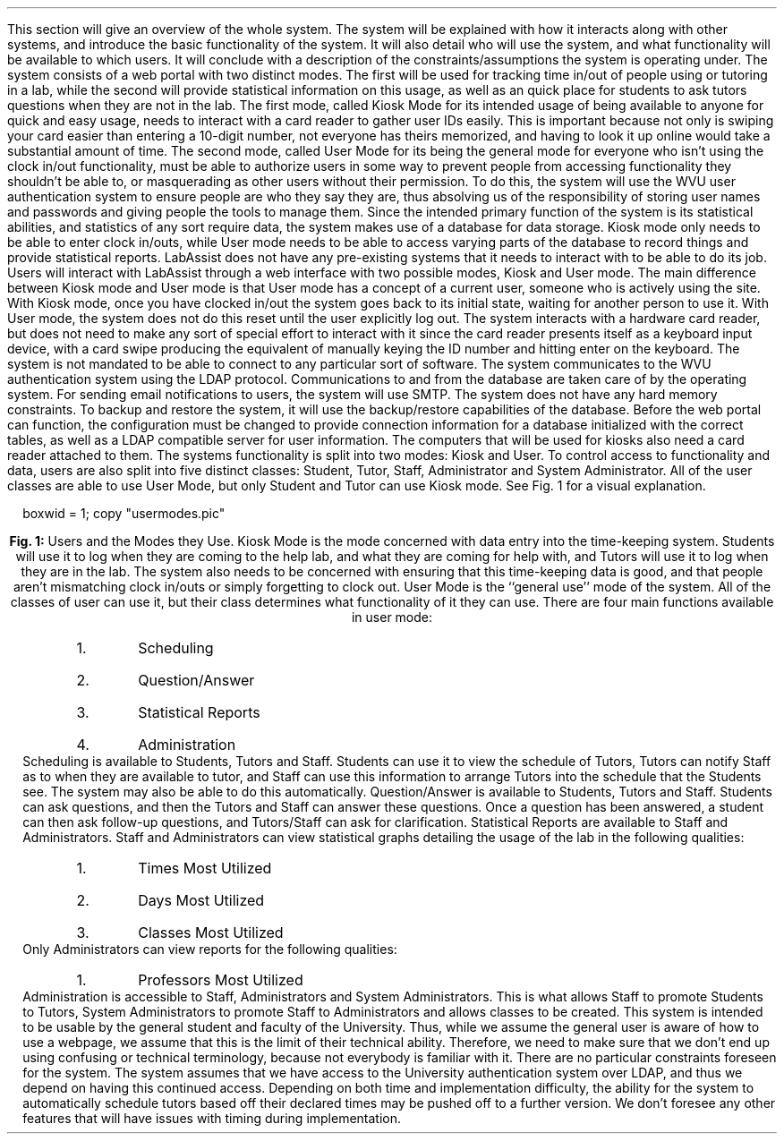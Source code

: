 .Section "Overall Description"
.Para
This section will give an overview of the whole system. The system will be
explained with how it interacts along with other systems, and introduce
the basic functionality of the system. It will also detail who will use the
system, and what functionality will be available to which users. It will
conclude with a description of the constraints/assumptions the system is
operating under.
.Subhead "Product Perspective"
\# @TODO add system block diagram
.Para
The system consists of a web portal with two distinct modes. The first will be
used for tracking time in/out of people using or tutoring in a lab, while the
second will provide statistical information on this usage, as well as an quick
place for students to ask tutors questions when they are not in the lab.
.Para
The first mode, called Kiosk Mode for its intended usage of being available to
anyone for quick and easy usage, needs to interact with a card reader to gather
user IDs easily. This is important because not only is swiping your card easier
than entering a 10-digit number, not everyone has theirs memorized, and having
to look it up online would take a substantial amount of time.
.Para
The second mode, called User Mode for its being the general mode for everyone
who isn't using the clock in/out functionality, must be able to authorize users
in some way to prevent people from accessing functionality they shouldn't be
able to, or masquerading as other users without their permission. To do this,
the system will use the WVU user authentication system to ensure people are who
they say they are, thus absolving us of the responsibility of storing user names
and passwords and giving people the tools to manage them.
.Para
Since the intended primary function of the system is its statistical abilities,
and statistics of any sort require data, the system makes use of a database for
data storage. Kiosk mode only needs to be able to enter clock in/outs, while
User mode needs to be able to access varying parts of the database to record
things and provide statistical reports.
.Superhead "System Interfaces"
.Para
LabAssist does not have any pre-existing systems that it needs to interact with
to be able to do its job.
.Endsup
.Superhead "Interfaces"
.Para
Users will interact with LabAssist through a web interface with two possible
modes, Kiosk and User mode.
.Para
The main difference between Kiosk mode and User mode is that User mode has a
concept of a current user, someone who is actively using the site. With Kiosk
mode, once you have clocked in/out the system goes back to its initial state,
waiting for another person to use it. With User mode, the system does not do
this reset until the user explicitly log out.
.Endsup
.Superhead "Hardware Interfaces"
.Para
The system interacts with a hardware card reader, but does not need to make any
sort of special effort to interact with it since the card reader presents itself
as a keyboard input device, with a card swipe producing the equivalent of
manually keying the ID number and hitting enter on the keyboard.
.Endsup
.Superhead "Software Interfaces"
.Para
The system is not mandated to be able to connect to any particular sort of
software.
.Endsup
.Superhead "Communications Interfaces"
.Para
The system communicates to the WVU authentication system using the LDAP
protocol. Communications to and from the database are taken care of by the
operating system.
.Para
For sending email notifications to users, the system will use SMTP.
.Endsup
.Superhead "Memory Constraints"
.Para
The system does not have any hard memory constraints.
.Endsup
.Superhead "Operations"
To backup and restore the system, it will use the backup/restore capabilities of
the database.
.Endsup
.Superhead "Site Adaptation Requirements"
.Para
Before the web portal can function, the configuration must be changed to provide
connection information for a database initialized with the correct tables, as
well as a LDAP compatible server for user information.
.Para
The computers that will be used for kiosks also need a card reader attached to
them.
.Endsup
.Endsub
.Subhead "Product Functions"
.Para
The systems functionality is split into two modes: Kiosk and User. To control
access to functionality and data, users are also split into five distinct
classes: Student, Tutor, Staff, Administrator and System Administrator. All of
the user classes are able to use User Mode, but only Student and Tutor can use
Kiosk mode. See Fig. 1 for a visual explanation.
\# @TODO write a figure macro that auto-numbers them
.B1
.PS
boxwid = 1;
copy "usermodes.pic"
.PE
.B2
.ce 1
\fBFig. 1: \fPUsers and the Modes they Use.
.Superhead "Kiosk Mode"
.Para
Kiosk Mode is the mode concerned with data entry into the time-keeping system.
Students will use it to log when they are coming to the help lab, and what they
are coming for help with, and Tutors will use it to log when they are in the
lab.
.Para
The system also needs to be concerned with ensuring that this time-keeping data
is good, and that people aren't mismatching clock in/outs or simply forgetting
to clock out.
.Endsup
.Superhead "User Mode"
.Para
User Mode is the ``general use'' mode of the system. All of the classes of user
can use it, but their class determines what functionality of it they can use.
There are four main functions available in user mode:
.RS
.nr ufeatnum 0 1
.IP \n+[ufeatnum].
Scheduling
.IP \n+[ufeatnum].
Question/Answer
.IP \n+[ufeatnum].
Statistical Reports
.IP \n+[ufeatnum].
Administration
.RE
.Para
Scheduling is available to Students, Tutors and Staff. Students can use it to
view the schedule of Tutors, Tutors can notify Staff as to when they are
available to tutor, and Staff can use this information to arrange Tutors into
the schedule that the Students see. The system may also be able to do this
automatically.
.Para
Question/Answer is available to Students, Tutors and Staff. Students can ask
questions, and then the Tutors and Staff can answer these questions. Once a
question has been answered, a student can then ask follow-up questions, and
Tutors/Staff can ask for clarification.
.Para
Statistical Reports are available to Staff and Administrators. Staff and
Administrators can view statistical graphs detailing the usage of the lab in the
following qualities:
.RS
.nr statreportnum 0 1
.IP \n+[statreportnum].
Times Most Utilized
.IP \n+[statreportnum].
Days Most Utilized
.IP \n+[statreportnum].
Classes Most Utilized
.RE
Only Administrators can view reports for the following qualities:
.RS
.nr statreportnum 0
.IP \n+[statreportnum].
Professors Most Utilized
.RE
.Para
Administration is accessible to Staff, Administrators and System Administrators.
This is what allows Staff to promote Students to Tutors, System Administrators
to promote Staff to Administrators and allows classes to be created.
.Endsup
.Endsub
.Subhead "User Characteristics"
.Para
This system is intended to be usable by the general student and faculty of the
University. Thus, while we assume the general user is aware of how to use a
webpage, we assume that this is the limit of their technical ability.
.Para
Therefore, we need to make sure that we don't end up using confusing or
technical terminology, because not everybody is familiar with it.
.Endsub
.Subhead "Constraints"
There are no particular constraints foreseen for the system.
.Endsub
.Subhead "Assumptions/Dependencies"
The system assumes that we have access to the University authentication system
over LDAP, and thus we depend on having this continued access.
.Endsub
.Subhead "Apportioning of Requirements"
.Para
Depending on both time and implementation difficulty, the ability for the system
to automatically schedule tutors based off their declared times may be pushed
off to a further version.
.Para
We don't foresee any other features that will have issues with timing during
implementation.
.Endsub
.Endsec
